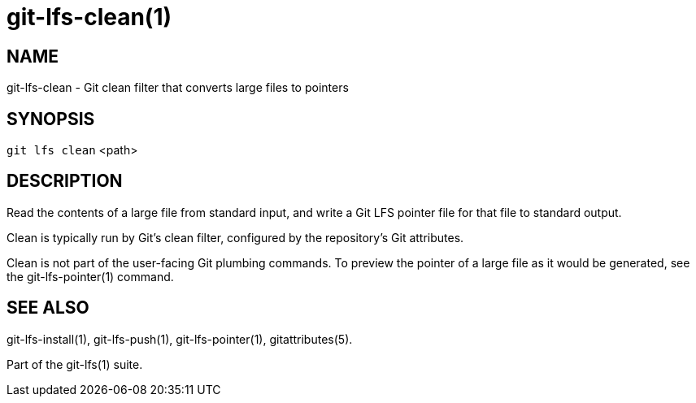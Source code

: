 = git-lfs-clean(1)

== NAME

git-lfs-clean - Git clean filter that converts large files to pointers

== SYNOPSIS

`git lfs clean` <path>

== DESCRIPTION

Read the contents of a large file from standard input, and write a Git
LFS pointer file for that file to standard output.

Clean is typically run by Git's clean filter, configured by the
repository's Git attributes.

Clean is not part of the user-facing Git plumbing commands. To preview
the pointer of a large file as it would be generated, see the
git-lfs-pointer(1) command.

== SEE ALSO

git-lfs-install(1), git-lfs-push(1), git-lfs-pointer(1),
gitattributes(5).

Part of the git-lfs(1) suite.
